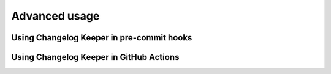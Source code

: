 Advanced usage
==============


.. _pre-commit-usage:

Using Changelog Keeper in pre-commit hooks
------------------------------------------


.. _ci-usage:

Using Changelog Keeper in GitHub Actions
----------------------------------------
